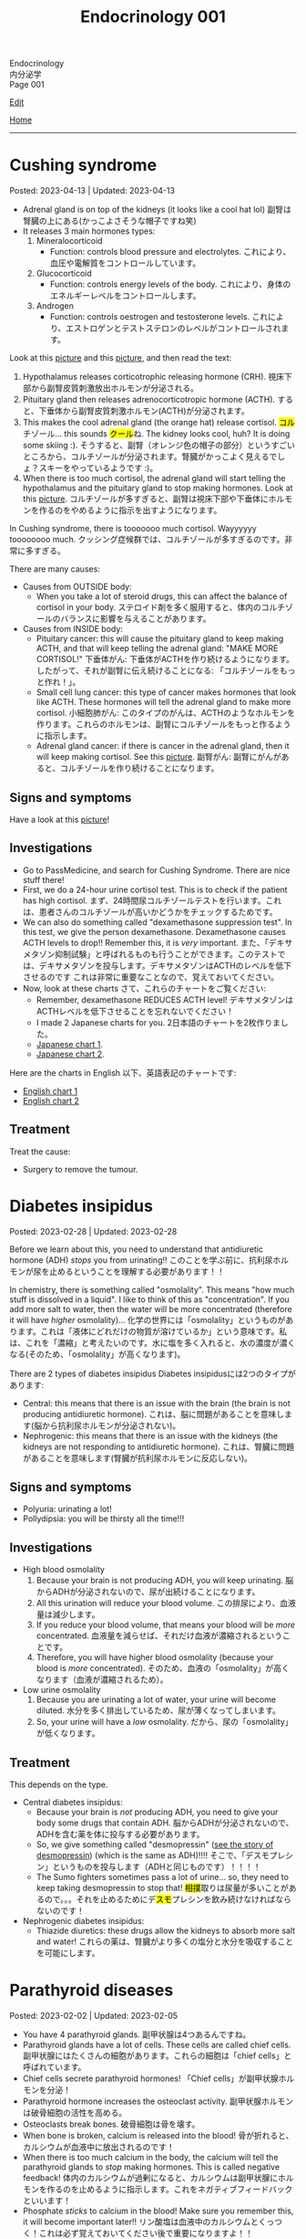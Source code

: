 #+TITLE: Endocrinology 001

#+BEGIN_EXPORT html
<div class="engt">Endocrinology</div>
<div class="japt">内分泌学</div>
<div class="engt">Page 001</div>
#+END_EXPORT

[[https://github.com/ahisu6/ahisu6.github.io/edit/main/src/e/001.org][Edit]]

[[file:./index.org][Home]]

-----

#+TOC: headlines 2

* Cushing syndrome
:PROPERTIES:
:CUSTOM_ID: org90ea4ab
:END:

Posted: 2023-04-13 | Updated: 2023-04-13

- Adrenal gland is on top of the kidneys (it looks like a cool hat lol) @@html:<span class="ja">副腎は腎臓の上にある(かっこよさそうな帽子ですね笑)</span>@@
- It releases 3 main hormones types:
  1. Mineralocorticoid
     - Function: controls blood pressure and electrolytes. @@html:<span class="ja">これにより、血圧や電解質をコントロールしています。</span>@@
  2. Glucocorticoid
     - Function: controls energy levels of the body. @@html:<span class="ja">これにより、身体のエネルギーレベルをコントロールします。</span>@@
  3. Androgen
     - Function: controls oestrogen and testosterone levels. @@html:<span class="ja">これにより、エストロゲンとテストステロンのレベルがコントロールされます。</span>@@

Look at this [[https://lh3.googleusercontent.com/pw/AJFCJaXOKEsiRbqhoE6q4SKnIIJ6e4X483w-7HFy-ocIOjnplN2iteKjLgUfez6PtnAitM4TEGi7EWoHiMPCocTxbTl3SJFjR97QPczZxW75v5S3_AgG49NwylWWT4hg7T22XK-gaCgmUANe_Q_S_OGluulM=w500-h500-s-no?authuser=0][picture]] and this [[https://lh3.googleusercontent.com/pw/AJFCJaWoCSRZixTm8z5iURM6NcREg0fX1w3HkB7rD2dwOdc9MLI9VDelziUvr6rWur8nleaxb90lwj0fE7GhD7cENRGr_FKiyWsymCzNUIA69BEPgkmdJyVvCmgixmulX1GTvJBNTiV7UE6TRmG9Gh6yFM2z=w500-h500-s-no?authuser=0][picture]], and then read the text:
1. Hypothalamus releases corticotrophic releasing hormone (CRH). @@html:<span class="ja">視床下部から副腎皮質刺激放出ホルモンが分泌される。</span>@@
2. Pituitary gland then releases adrenocorticotropic hormone (ACTH). @@html:<span class="ja">すると、下垂体から副腎皮質刺激ホルモン(ACTH)が分泌されます。</span>@@
3. This makes the cool adrenal gland (the orange hat) release cortisol. @@html:<span class="ja"><mark>コル</mark>チゾール</span>@@... this sounds @@html:<span class="ja"><mark>クール</mark>ね</span>@@. The kidney looks cool, huh? It is doing some skiing :). @@html:<span class="ja">そうすると、副腎（オレンジ色の帽子の部分）というすごいところから、コルチゾールが分泌されます。腎臓がかっこよく見えるでしょ？スキーをやっているようです :)。</span>@@
4. When there is too much cortisol, the adrenal gland will start telling the hypothalamus and the pituitary gland to stop making hormones. Look at this [[https://lh3.googleusercontent.com/pw/AJFCJaWoCSRZixTm8z5iURM6NcREg0fX1w3HkB7rD2dwOdc9MLI9VDelziUvr6rWur8nleaxb90lwj0fE7GhD7cENRGr_FKiyWsymCzNUIA69BEPgkmdJyVvCmgixmulX1GTvJBNTiV7UE6TRmG9Gh6yFM2z=w500-h500-s-no?authuser=0][picture]]. @@html:<span class="ja">コルチゾールが多すぎると、副腎は視床下部や下垂体にホルモンを作るのをやめるように指示を出すようになります。</span>@@

In Cushing syndrome, there is tooooooo much cortisol. Wayyyyyy toooooooo much. @@html:<span class="ja">クッシング症候群では、コルチゾールが多すぎるのです。非常に多すぎる。</span>@@

There are many causes:
- Causes from OUTSIDE body:
  - When you take a lot of steroid drugs, this can affect the balance of cortisol in your body. @@html:<span class="ja">ステロイド剤を多く服用すると、体内のコルチゾールのバランスに影響を与えることがあります。</span>@@
- Causes from INSIDE body:
  - Pituitary cancer: this will cause the pituitary gland to keep making ACTH, and that will keep telling the adrenal gland: "MAKE MORE CORTISOL!" @@html:<span class="ja">下垂体がん: 下垂体がACTHを作り続けるようになります。したがって、それが副腎に伝え続けることになる: 「コルチゾールをもっと作れ！」。</span>@@
  - Small cell lung cancer: this type of cancer makes hormones that look like ACTH. These hormones will tell the adrenal gland to make more cortisol. @@html:<span class="ja">小細胞肺がん: このタイプのがんは、ACTHのようなホルモンを作ります。これらのホルモンは、副腎にコルチゾールをもっと作るように指示します。</span>@@
  - Adrenal gland cancer: if there is cancer in the adrenal gland, then it will keep making cortisol. See this [[https://lh3.googleusercontent.com/pw/AJFCJaUSoHr8xcleaL9GX2ndZNx3UcaKY2CLWzVgQkAXm4GfkFMI_OUS94y07x_6d5NiYPOGxJobrGAj3xlD_VbvxDzPASaOhMGrsxogMeNRpnhbe9CndYuArU3LvfKH5i7wQJdTjDTIPSTU2RKIvlU8kC66=w500-h500-s-no?authuser=0][picture]]. @@html:<span class="ja">副腎がん: 副腎にがんがあると、コルチゾールを作り続けることになります。</span>@@

** Signs and symptoms
:PROPERTIES:
:CUSTOM_ID: org8b1cf79
:END:

Have a look at this [[https://lh3.googleusercontent.com/pw/AJFCJaWKIfYZu-cD73_1sKaFi_FmJzcKGt3PBLLJainSBX90fLKkN42G7_-pBU2qOvbqU2b7s3IgVAPl6FR7b3BXI29nMBSnu384CeZVSMQd8JMwPnUCfNjHCf85Tai37TDzF0fypq1fF5Fz2GUMzEV51nwo=w600-h600-s-no?authuser=0][picture]]!

** Investigations
:PROPERTIES:
:CUSTOM_ID: orgb811316
:END:

- Go to PassMedicine, and search for Cushing Syndrome. There are nice stuff there!
- First, we do a 24-hour urine cortisol test. This is to check if the patient has high cortisol. @@html:<span class="ja">まず、24時間尿コルチゾールテストを行います。これは、患者さんのコルチゾールが高いかどうかをチェックするためです。</span>@@
- We can also do something called "dexamethasone suppression test". In this test, we give the person dexamethasone. Dexamethasone causes ACTH levels to drop!! Remember this, it is /very/ important. @@html:<span class="ja">また、「デキサメタゾン抑制試験」と呼ばれるものも行うことができます。このテストでは、デキサメタゾンを投与します。デキサメタゾンはACTHのレベルを低下させるのです これは非常に重要なことなので、覚えておいてください。</span>@@
- Now, look at these charts @@html:<span class="ja">さて、これらのチャートをご覧ください</span>@@:
  - Remember, dexamethasone REDUCES ACTH level! @@html:<span class="ja">デキサメタゾンはACTHレベルを低下させることを忘れないでください！</span>@@
  - I made 2 Japanese charts for you. @@html:<span class="ja">2日本語のチャートを2枚作りました。</span>@@
  - [[https://lh3.googleusercontent.com/pw/AJFCJaX9WZVF3z5AAIkMs9sH4jOVZhEYkoRuIcQqnP7V4bS-pZUv1gKo341R3yQG9gGzNqZk_ZLH2u-Vg-MuGVKAOzJWdKBByPi9zY6uy2hdyhU8hBrZSsCLRIcXPP1NGISVcTIjOSG2srHEZTcepPn_lldA=w1216-h914-s-no?authuser=0][Japanese chart 1]].
  - [[https://lh3.googleusercontent.com/pw/AJFCJaUyjgd1WBPiVOENZyB8BC1nQHdLLDwR6caFD2MRuIp0G5us1AfSegWs_jqbGYa5tb-9SpcPp3_0urNNbunVwMRIBsktKU_KV6fzgBr0daOdr_4Jbl09eHDnUb7ouK8wPb-J2R_E5CTjVq284zVRoVNd=w1219-h914-s-no?authuser=0][Japanese chart 2]].

Here are the charts in English @@html:<span class="ja">以下、英語表記のチャートです</span>@@:
- [[https://lh3.googleusercontent.com/pw/AJFCJaXppt_I2s4meL5GBCP_8C1SI_0dSySgwnxPWPHiecX8ETWJ7NTYCkYYZoTqsWl1gsbXsgfqvHxaAjddnjcp_nLunX14fDhTwKIA9v8pyKRAu8F1e5l-HfRP-fyCoaEkOnT2vVJAKFOabFtBhEdRACpD=w1209-h914-s-no?authuser=0][English chart 1]]
- [[https://lh3.googleusercontent.com/pw/AJFCJaXbrrvAbfCY-FHMK3aE0ST0iFJGEYNJWVGNzda3slSFGbSNbm3z3u7yzQDizyFNNiQqPW37-3pO_mbuZWYyCzw0-yIpqDPxW7a2azwV4rjdWvjb5qPY67JhpiLj0N24Pa0dG7AEglY0m1DG_b6CiPCK=w1213-h914-s-no?authuser=0][English chart 2]]

** Treatment
:PROPERTIES:
:CUSTOM_ID: orgb907702
:END:

Treat the cause:
- Surgery to remove the tumour.

* Diabetes insipidus
:PROPERTIES:
:CUSTOM_ID: orgb916ee6
:END:

Posted: 2023-02-28 | Updated: 2023-02-28

Before we learn about this, you need to understand that antidiuretic hormone (ADH) /stops/ you from urinating!! @@html:<span class="ja">このことを学ぶ前に、抗利尿ホルモンが尿を止めるということを理解する必要があります！！</span>@@

In chemistry, there is something called "osmolality". This means "how much stuff is dissolved in a liquid". I like to think of this as "concentration". If you add more salt to water, then the water will be more concentrated (therefore it will have /higher/ osmolality)... @@html:<span class="ja">化学の世界には「osmolality」というものがあります。これは「液体にどれだけの物質が溶けているか」という意味です。私は、これを「濃縮」と考えたいのです。水に塩を多く入れると、水の濃度が濃くなる(そのため、「osmolality」が高くなります)。</span>@@

There are 2 types of diabetes insipidus @@html:<span class="ja">Diabetes insipidusには2つのタイプがあります</span>@@:
- Central: this means that there is an issue with the brain (the brain is not producing antidiuretic hormone). @@html:<span class="ja">これは、脳に問題があることを意味します(脳から抗利尿ホルモンが分泌されない)。</span>@@
- Nephrogenic: this means that there is an issue with the kidneys (the kidneys are not responding to antidiuretic hormone). @@html:<span class="ja">これは、腎臓に問題があることを意味します(腎臓が抗利尿ホルモンに反応しない)。</span>@@

** Signs and symptoms
:PROPERTIES:
:CUSTOM_ID: orgc372476
:END:

- Polyuria: urinating a lot!
- Pollydipsia: you will be thirsty all the time!!!

** Investigations
:PROPERTIES:
:CUSTOM_ID: orgb269b3d
:END:

- High blood osmolality
  1. Because your brain is not producing ADH, you will keep urinating. @@html:<span class="ja">脳からADHが分泌されないので、尿が出続けることになります。</span>@@
  2. All this urination will reduce your blood volume. @@html:<span class="ja">この排尿により、血液量は減少します。</span>@@
  3. If you reduce your blood volume, that means your blood will be /more/ concentrated. @@html:<span class="ja">血液量を減らせば、それだけ血液が濃縮されるということです。</span>@@
  4. Therefore, you will have higher blood osmolality (because your blood is /more/ concentrated). @@html:<span class="ja">そのため、血液の「osmolality」が高くなります（血液が濃縮されるため）。</span>@@
- Low urine osmolality
  1. Because you are urinating a lot of water, your urine will become diluted. @@html:<span class="ja">水分を多く排出しているため、尿が薄くなってしまいます。</span>@@
  2. So, your urine will have a /low/ osmolality. @@html:<span class="ja">だから、尿の「osmolality」が低くなります。</span>@@

** Treatment
:PROPERTIES:
:CUSTOM_ID: org92be224
:END:

This depends on the type.

- Central diabetes insipidus:
  - Because your brain is /not/ producing ADH, you need to give your body some drugs that contain ADH. @@html:<span class="ja">脳からADHが分泌されないので、ADHを含む薬を体に投与する必要があります。</span>@@
  - So, we give something called "desmopressin" ([[file:../cp/001.org::#desmopressin][see the story of desmopressin]]) (which is the same as ADH)!!!! @@html:<span class="ja">そこで、「デスモプレシン」というものを投与します（ADHと同じものです）！！！！</span>@@
  - The Sumo fighters sometimes pass a lot of urine... so, they need to keep taking desmopressin to stop that! @@html:<span class="ja"><mark>相撲</mark>取りは尿量が多いことがあるので。。。それを止めるためにデ<mark>スモ</mark>プレシンを飲み続けなければならないのです！</span>@@
- Nephrogenic diabetes insipidus:
  - Thiazide diuretics: these drugs allow the kidneys to absorb more salt and water! @@html:<span class="ja">これらの薬は、腎臓がより多くの塩分と水分を吸収することを可能にします。</span>@@

* Parathyroid diseases
:PROPERTIES:
:CUSTOM_ID: org4f0d408
:END:

Posted: 2023-02-02 | Updated: 2023-02-05

- You have 4 parathyroid glands. @@html:<span class="ja">副甲状腺は4つあるんですね。</span>@@
- Parathyroid glands have a lot of cells. These cells are called chief cells. @@html:<span class="ja">副甲状腺にはたくさんの細胞があります。これらの細胞は「chief cells」と呼ばれています。</span>@@
- Chief cells secrete parathyroid hormones! @@html:<span class="ja">「Chief cells」が副甲状腺ホルモンを分泌！</span>@@
- Parathyroid hormone increases the osteoclast activity. @@html:<span class="ja">副甲状腺ホルモンは破骨細胞の活性を高める。</span>@@
- Osteoclasts break bones. @@html:<span class="ja">破骨細胞は骨を壊す。</span>@@
- When bone is broken, calcium is released into the blood! @@html:<span class="ja">骨が折れると、カルシウムが血液中に放出されるのです！</span>@@
- When there is too much calcium in the body, the calcium will tell the parathyroid glands to /stop/ making hormones. This is called negative feedback! @@html:<span class="ja">体内のカルシウムが過剰になると、カルシウムは副甲状腺にホルモンを作るのを止めるように指示します。これをネガティブフィードバックといいます！</span>@@
- Phosphate /sticks/ to calcium in the blood! Make sure you remember this, it will become important later!! @@html:<span class="ja">リン酸塩は血液中のカルシウムとくっつく！これは必ず覚えておいてください後で重要になりますよ！！</span>@@

** Hyperparathyroidism
:PROPERTIES:
:CUSTOM_ID: org42ae0d6
:END:

HYPERparathyroidism is when there is /too much/ parathyroid hormone. @@html:<span class="ja">副甲状腺機能亢進症とは、副甲状腺ホルモンが過剰に分泌されている状態のことです。</span>@@

There are two types:
- Primary: this is due to reasons inside the parathyroid gland. So, in this case, the parathyroid gland is sad :(. @@html:<span class="ja">というのは、副甲状腺の中の理由によるものです。つまりこの場合副甲状腺は悲しいのです :(。</span>@@
- Secondary: this is due to reasons outside parathyroid gland. So, in this case, the parathyroid gland is happy. @@html:<span class="ja">というのは、副甲状腺以外の理由によるものです。ですから、この場合、副甲状腺は幸せなのです。</span>@@

*** Primary hyperparathyroidism
:PROPERTIES:
:CUSTOM_ID: org2af4011
:END:

- This is usually caused by parathyroid adenoma.

**** Signs and symptoms
:PROPERTIES:
:CUSTOM_ID: orgaa9aa3f
:END:

- Clinical:
  - Vague symptoms like fatigue. @@html:<span class="ja">疲労感などの漠然とした症状。</span>@@
  - Bone pain: this is because the bones are being broken by osteoclasts. @@html:<span class="ja">というのは、破骨細胞によって骨が壊されているからです。</span>@@
  - Kidney stones: all of that extra calcium is going through the kidneys! @@html:<span class="ja">これは、余分なカルシウムがすべて腎臓を経由してしまうからなのです！</span>@@
- Imaging:
  - Calcium in the joints cartilage (chondrocalcinosis). This usually happens in the knee. See [[https://lh3.googleusercontent.com/pw/AMWts8B5FO0E1CA5csvO85NjS83v5LCxBVxpG6_GbKUnG8Qru99RmXka2u49lsJR6YGJ-8_n61ZypgfMI7gQr7L19TriCY-0YlTPDJU0ZbtlkZtqbIQVk_Xg62_769uyTajTpyEsCFSib-LgbwPWfRsXPx4=w771-h600-s-no?authuser=3][this]] (I got this picture from this [[https://radiopaedia.org/cases/chondrocalcinosis-of-the-knee-2][website]]). @@html:<span class="ja">関節軟骨のカルシウム（軟骨石灰化症）。</span>@@
  - pepper-pot appearance on x-ray. See [[https://lh3.googleusercontent.com/pw/AMWts8CPrtTpAPDyEuZPACJfvDc-LIAc723CTqa7jt7oys1WH1iD4a5htJOdrNQ15GC_Sxy2YxRs5P3FEAXU9pVKZXoI6gUGyCk94TLTLEGTXCOGYECeYsf9W2hVPAaphmBIj6mrQ1h7vrEHDM_iQi1s1zc=w630-h493-s-no?authuser=3][this]].
  - osteoporosis on DXA scan

**** Investigations of primary hyperparathyroidism
:PROPERTIES:
:CUSTOM_ID: org7136f49
:END:

- Parathyroid hormone levels: these will be /high/. @@html:<span class="ja">これらは高くなります。</span>@@
- Serum calcium levels: these will be /high/. @@html:<span class="ja">これらは高くなります。</span>@@
- Parathyroid scanning: this is done if you think the patient has parathyroid adenoma. @@html:<span class="ja">副甲状腺腺腫と思われる場合に行います。</span>@@

**** Treatment of primary hyperparathyroidism
:PROPERTIES:
:CUSTOM_ID: orgb43b25b
:END:

- Surgery: you need to remove the adenoma!!! @@html:<span class="ja">腺腫を切除する必要がある！！！</span>@@
  - Only do surgery in patients who have the following features @@html:<span class="ja">以下の特徴を持つ患者さんにのみ、手術を行う</span>@@:
    - Age: the patient must be under 50 years old! @@html:<span class="ja">患者は50歳未満でなければならない！</span>@@
    - Signs and symptoms: organ damage (for example, they have kidney issues because of high calcium). @@html:<span class="ja">臓器障害（例えば、高カルシウムのために腎臓に問題があるなど）。</span>@@
- If you cannot do surgery on patient @@html:<span class="ja">手術ができないのであれば、こうする必要があります</span>@@:
  - Tell them to drink lots of water (so that they don't get kidney stones)! @@html:<span class="ja">水をたくさん飲むように言う（腎臓結石にならないように）！</span>@@
  - Also, monitor their renal functions and calcium levels! @@html:<span class="ja">また、腎臓の機能やカルシウムの値も観察してください！</span>@@

*** Secondary hyperparathyroidism
:PROPERTIES:
:CUSTOM_ID: orgc53ad6c
:END:

- This is usually caused by chronic kidney failure. @@html:<span class="ja">これは、通常、慢性腎不全によって引き起こされます。</span>@@
- When kidney fails, phosphate does not leave the body. @@html:<span class="ja">腎臓が機能しなくなると、リン酸塩が体外に出なくなる。</span>@@
- Now, there will be too much phosphate in blood. @@html:<span class="ja">今、血液中のリン酸塩が過剰になる。</span>@@
- This phosphate will stick to all of the calcium. This causes calcium levels to be low. @@html:<span class="ja">このリン酸塩はカルシウムの全てに付着します。そのため、カルシウムの値が低くなってしまうのです。</span>@@
- Parathyroid glands will panic! They will panic because there is little calcium in blood!! @@html:<span class="ja">副甲状腺がパニックになる！血液中のカルシウムが少ないのでパニックになるのです！！</span>@@
- So, parathyroid glands will make more hormones. @@html:<span class="ja">だから、副甲状腺はホルモンを多く作るようになる。</span>@@
- Like we said before, these hormones will break the bones to increase the level of calcium! @@html:<span class="ja">先ほども言ったように、このホルモンは骨を壊してカルシウムの量を増やしてくれるのです！</span>@@

**** Investigations of secondary hyperparathyroidism
:PROPERTIES:
:CUSTOM_ID: org7f66a18
:END:

- Serum phosphate levels: these will be /high/. It is high because the kidney is not removing it. @@html:<span class="ja">これらは高くなります。腎臓で除去しきれないから高いのです。</span>@@
- Parathyroid hormone levels: these will be /high/. @@html:<span class="ja">これらは高くなります。</span>@@
- Serum calcium levels: these will be /low/. It is low because phosphate is binding to it. @@html:<span class="ja">これは低いでしょう。リン酸塩が結合しているため低くなっています。</span>@@

*** Complications of hyperparathyroidism
:PROPERTIES:
:CUSTOM_ID: orgb131996
:END:

Sometimes the patient might have /really/ high calcium. This is /very/ dangerous. @@html:<span class="ja">時には、患者さんのカルシウムがとても高くなることがあります。これは非常に危険です。</span>@@

You need to treat it /now/. Do not /wait/! @@html:<span class="ja">今すぐ治療する必要があります。待てない！</span>@@

To treat it, do this:
- Give /4 litre/ of fluid per day: this will remove the extra calcium through the urine. @@html:<span class="ja">というのは、余分なカルシウムを尿で排出してしまうからです。</span>@@
- Give IV bisphosphonates: this will prevent bone from breaking. @@html:<span class="ja">これは、骨が折れるのを防ぐためです。</span>@@

** Hypoparathyroidism
:PROPERTIES:
:CUSTOM_ID: org4334e2b
:END:

This is when there is /low/ level of parathyroid hormone. @@html:<span class="ja">これは、副甲状腺ホルモンの値が低い場合です。</span>@@

It is caused by things like:
- Surgical damage: sometimes surgeons can damage a part of the parathyroid gland. This causes the gland to stop working! @@html:<span class="ja">副甲状腺は、外科医が一部を損傷することがあります。これにより、副甲状腺は機能しなくなります！</span>@@
- DiGeorge syndrome: this is a congenital issue. The baby is born without thymus and without parathyroid glands! So, if the patient does not have parathyroid glands, then they cannot produce parathyroid hormone! @@html:<span class="ja">これは先天性の問題です。赤ちゃんは、胸腺がなく、副甲状腺もない状態で生まれてきますですから、副甲状腺がなければ、副甲状腺ホルモンを分泌することができないのです！</span>@@

*** Signs and symptoms of hypoparathyroidism
:PROPERTIES:
:CUSTOM_ID: orgb6eebc7
:END:

- Clinical
  - Muscle spasm and tingly sensation: this is because of the low calcium level! @@html:<span class="ja">筋肉の痙攣やヒリヒリ感：これはカルシウムが少ないから！</span>@@

*** Investigations of hypoparathyroidism
:PROPERTIES:
:CUSTOM_ID: org99bb60e
:END:

- Parathyroid hormone levels: these will /low/. @@html:<span class="ja">これは低いでしょう。</span>@@
- Serum calcium levels: these will /low/. @@html:<span class="ja">これは低いでしょう。</span>@@

*** Treatment of hypoparathyroidism
:PROPERTIES:
:CUSTOM_ID: org8d5c44a
:END:

- Oral calcium and vitamin D: as we said, these patients have /low/ calcium. So, we need to give them things which will increase the calcium level! @@html:<span class="ja">この患者さんたちはカルシウムが少ない。ですから、カルシウムを増やすようなものを与える必要があるのです！</span>@@
- You can also give parathyroid hormone injections to treat osteoporosis. This is /not/ licensed. @@html:<span class="ja">また、骨粗鬆症の治療のために副甲状腺ホルモンの注射をすることもできます。これは免許制ではありません。</span>@@

** Pseudohypoparathyroidism
:PROPERTIES:
:CUSTOM_ID: orgefdeb82
:END:

There is a type called "Pseudohypoparathyroidism". This is when the level of parathyroid hormones is good, but the organs are not responding to this parathyroid hormone. @@html:<span class="ja">「Pseudohypoparathyroidism」と呼ばれるタイプがあります。副甲状腺ホルモンの分泌量は良いのですが、この副甲状腺ホルモンに臓器が反応しない場合に起こります。</span>@@

*** Investigations of pseudohypoparathyroidism
:PROPERTIES:
:CUSTOM_ID: org1e0880c
:END:

- Parathyroid hormone levels: these will /high/. This is because the parathyroid gland keeps making hormones, but the organs are not accepting it! @@html:<span class="ja">が高くなります。これは副甲状腺がホルモンを作り続けているのに臓器がそれを受け入れていないためです！</span>@@
- Serum calcium levels: these will /low/. This is because the organs are not accepting hormone, so, no calcium is being created! @@html:<span class="ja">が低くなります。これは内臓がホルモンを受け入れないためで、カルシウムが作られないのです！</span>@@
